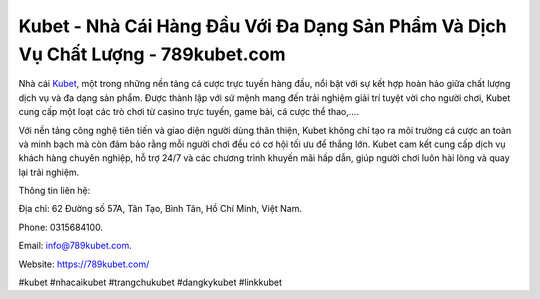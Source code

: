 Kubet - Nhà Cái Hàng Đầu Với Đa Dạng Sản Phẩm Và Dịch Vụ Chất Lượng - 789kubet.com
===================================

Nhà cái `Kubet <https://789kubet.com/>`_, một trong những nền tảng cá cược trực tuyến hàng đầu, nổi bật với sự kết hợp hoàn hảo giữa chất lượng dịch vụ và đa dạng sản phẩm. Được thành lập với sứ mệnh mang đến trải nghiệm giải trí tuyệt vời cho người chơi, Kubet cung cấp một loạt các trò chơi từ casino trực tuyến, game bài, cá cược thể thao,....

Với nền tảng công nghệ tiên tiến và giao diện người dùng thân thiện, Kubet không chỉ tạo ra môi trường cá cược an toàn và minh bạch mà còn đảm bảo rằng mỗi người chơi đều có cơ hội tối ưu để thắng lớn. Kubet cam kết cung cấp dịch vụ khách hàng chuyên nghiệp, hỗ trợ 24/7 và các chương trình khuyến mãi hấp dẫn, giúp người chơi luôn hài lòng và quay lại trải nghiệm.

Thông tin liên hệ: 

Địa chỉ: 62 Đường số 57A, Tân Tạo, Bình Tân, Hồ Chí Minh, Việt Nam. 

Phone: 0315684100. 

Email: info@789kubet.com. 

Website: https://789kubet.com/

#kubet #nhacaikubet #trangchukubet #dangkykubet #linkkubet
